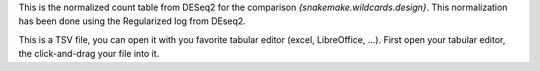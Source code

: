 This is the normalized count table from DESeq2 for the comparison `{snakemake.wildcards.design}`. This normalization has been done using the Regularized log from DEseq2.

This is a TSV file, you can open it with you favorite tabular editor (excel, LibreOffice, ...). First open your tabular editor, the click-and-drag your file into it.
